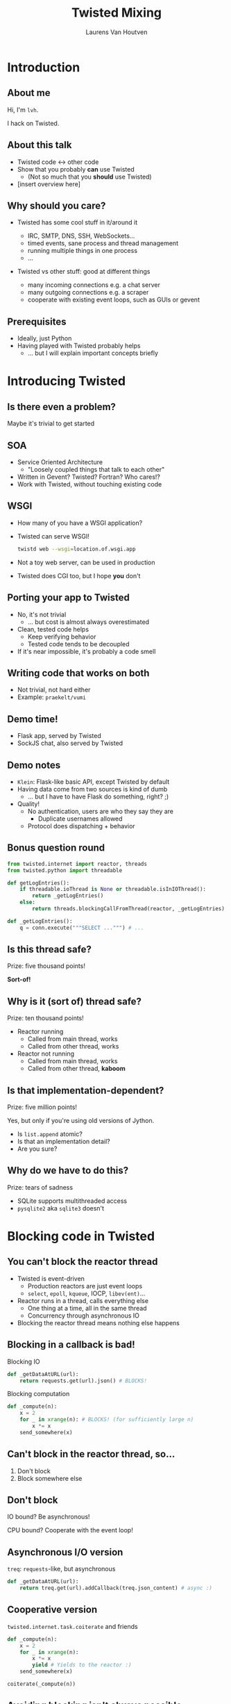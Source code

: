 #+Title: Twisted Mixing
#+Author: Laurens Van Houtven
#+Email: @lvh

#+OPTIONS: toc:nil
#+REVEAL_TRANS: linear
#+REVEAL_THEME: simple

* Introduction
** About me
   Hi, I'm =lvh=.

   I hack on Twisted.

** About this talk

   #+ATTR_REVEAL: :frag roll-in
   * Twisted code ↔ other code
   * Show that you probably *can* use Twisted
      * (Not so much that you *should* use Twisted)
   * [insert overview here]

** Why should you care?

   #+ATTR_REVEAL: :frag roll-in
   * Twisted has some cool stuff in it/around it
     #+ATTR_REVEAL: :frag roll-in
     * IRC, SMTP, DNS, SSH, WebSockets...
     * timed events, sane process and thread management
     * running multiple things in one process
     * ...
   * Twisted vs other stuff: good at different things
     #+ATTR_REVEAL: :frag roll-in
     * many incoming connections e.g. a chat server
     * many outgoing connections e.g. a scraper
     * cooperate with existing event loops, such as GUIs or gevent

** Prerequisites

   #+ATTR_REVEAL: :frag roll-in
   * Ideally, just Python
   * Having played with Twisted probably helps
       * ... but I will explain important concepts briefly

* Introducing Twisted

** Is there even a problem?

   Maybe it's trivial to get started

** SOA

   #+ATTR_REVEAL: :frag roll-in
   * Service Oriented Architecture
     * "Loosely coupled things that talk to each other"

   * Written in Gevent? Twisted? Fortran? Who cares!?
   * Work with Twisted, without touching existing code

** WSGI

   #+ATTR_REVEAL: :frag roll-in
   * How many of you have a WSGI application?
   * Twisted can serve WSGI!
     #+BEGIN_SRC sh
     twistd web --wsgi=location.of.wsgi.app
     #+END_SRC
   * Not a toy web server, can be used in production
   * Twisted does CGI too, but I hope *you* don't

** Porting your app to Twisted

   #+ATTR_REVEAL: :frag roll-in
   * No, it's not trivial
     * ... but cost is almost always overestimated
   * Clean, tested code helps
     * Keep verifying behavior
     * Tested code tends to be decoupled
   * If it's near impossible, it's probably a code smell

** Writing code that works on both

   * Not trivial, not hard either
   * Example: =praekelt/vumi=

** Demo time!

   * Flask app, served by Twisted
   * SockJS chat, also served by Twisted

** Demo notes

   * =Klein=: Flask-like basic API, except Twisted by default
   * Having data come from two sources is kind of dumb
     * ... but I have to have Flask do something, right? ;)
   * Quality!
     * No authentication, users are who they say they are
       * Duplicate usernames allowed
     * Protocol does dispatching + behavior

** Bonus question round

   #+BEGIN_SRC python
   from twisted.internet import reactor, threads
   from twisted.python import threadable

   def getLogEntries():
       if threadable.ioThread is None or threadable.isInIOThread():
           return _getLogEntries()
       else:
           return threads.blockingCallFromThread(reactor, _getLogEntries)

   def _getLogEntries():
       q = conn.execute("""SELECT ...""") # ...
   #+END_SRC

** Is this thread safe?
   Prize: five thousand points!

   #+ATTR_REVEAL: :frag roll-in
   *Sort-of!*

** Why is it (sort of) thread safe?
   Prize: ten thousand points!

   #+ATTR_REVEAL: :frag roll-in
   * Reactor running
     * Called from main thread, works
     * Called from other thread, works
   * Reactor not running
     * Called from main thread, works
     * Called from other thread, *kaboom*

** Is that implementation-dependent?
   Prize: five million points!

   #+ATTR_REVEAL: :frag roll-in
   Yes, but only if you're using old versions of Jython.

   #+ATTR_REVEAL: :frag roll-in
   * Is =list.append= atomic?
   * Is that an implementation detail?
   * Are you sure?

** Why do we have to do this?
   Prize: tears of sadness

   #+ATTR_REVEAL: :frag roll-in
   * SQLite supports multithreaded access
   * =pysqlite2= aka =sqlite3= doesn't

* Blocking code in Twisted

** You can't block the reactor thread

   #+ATTR_REVEAL: :frag roll-in
   * Twisted is event-driven
       * Production reactors are just event loops
       * =select=, =epoll=, =kqueue=, IOCP, =libev(ent)=...
   * Reactor runs in a thread, calls everything else
       * One thing at a time, all in the same thread
       * Concurrency through asynchronous IO
   * Blocking the reactor thread means nothing else happens

** Blocking in a callback is bad!

   Blocking IO
   #+BEGIN_SRC python
   def _getDataAtURL(url):
       return requests.get(url).json() # BLOCKS!
   #+END_SRC

   Blocking computation
   #+BEGIN_SRC python
   def _compute(n):
       x = 2
       for _ in xrange(n): # BLOCKS! (for sufficiently large n)
           x *= x
       send_somewhere(x)
   #+END_SRC

** Can't block in the reactor thread, so...
   1. Don't block
   2. Block somewhere else

** Don't block

   IO bound? Be asynchronous!

   CPU bound? Cooperate with the event loop!

** Asynchronous I/O version

   =treq=: =requests=-like, but asynchronous
   #+BEGIN_SRC python
   def _getDataAtURL(url):
       return treq.get(url).addCallback(treq.json_content) # async :)
   #+END_SRC

** Cooperative version

   =twisted.internet.task.coiterate= and friends

   #+BEGIN_SRC python
   def _compute(n):
       x = 2
       for _ in xrange(n):
           x *= x
           yield # Yields to the reactor :)
       send_somewhere(x)

   coiterate(_compute(n))
   #+END_SRC

** Avoiding blocking isn't always possible

   #+ATTR_REVEAL: :frag roll-in
   * Blocking API
     * =DBAPI2=, ...
   * Sometimes in C code you can't or don't want to mess with
     * =scrypt=, ...
   * Sometimes at a kernel/syscall level
     * File IO, ...

** Block somewhere else
   Can't block the reactor thread → block a different one!

   #+ATTR_REVEAL: :frag roll-in
   * ... in the same process: =deferToThread=
     * often used by wrappers: =adbapi=, =txscrypt=...
   * ... in a child process: =spawnProcess= and friends
   * ... in a remote process: Ampoule, PB, Foolscap, RPC methods...

** deferToThread

   #+ATTR_REVEAL: :frag roll-in
   * Probably the easiest way to make things magically not block
   * Easy for the caller: everything =Deferred=!
   * Shared mutable state is crazy annoying to get right
     #+ATTR_REVEAL: :frag roll-in
     * Passing in a ={}=: crude, awful hack
       * but Python guarantees =dict= operations are atomic...
     * Got shared mutable state?
       * Django is full of it
       * Python modules are shared mutable state, too
     * Consequence of threads, not =deferToThread=

* Twisted in blocking code

** New hotness!

   =itamarst/crochet=

   * Runs the Twisted reactor in a thread
   * Makes =logging= magically work
   * Blocking interface to =Deferred=

* Twisted in Gevent

** Water and fire, but it works

   =jyio/geventreactor=

   #+ATTR_REVEAL: :frag roll-in
   * Just another reactor backend for Twisted
     #+ATTR_REVEAL: :frag roll-in
     * unlike its predecessor, just a crazy hack, not a terrible hack
   * You can use "blocking" code in a lot of places
     #+ATTR_REVEAL: :frag roll-in
     * "blocking" means "=gevent= can make it non-blocking"
     * blocking the reactor greenlet: still not okay
     * ... but our earlier =requests.get= example: probably okay

* Recap

** Twisted plays well with others

   #+ATTR_REVEAL: :frag roll-in
   * If you want to use Twisted, you probably can
   * That doesn't mean it's a good idea
      * although it probably is ;-)

* Questions?
